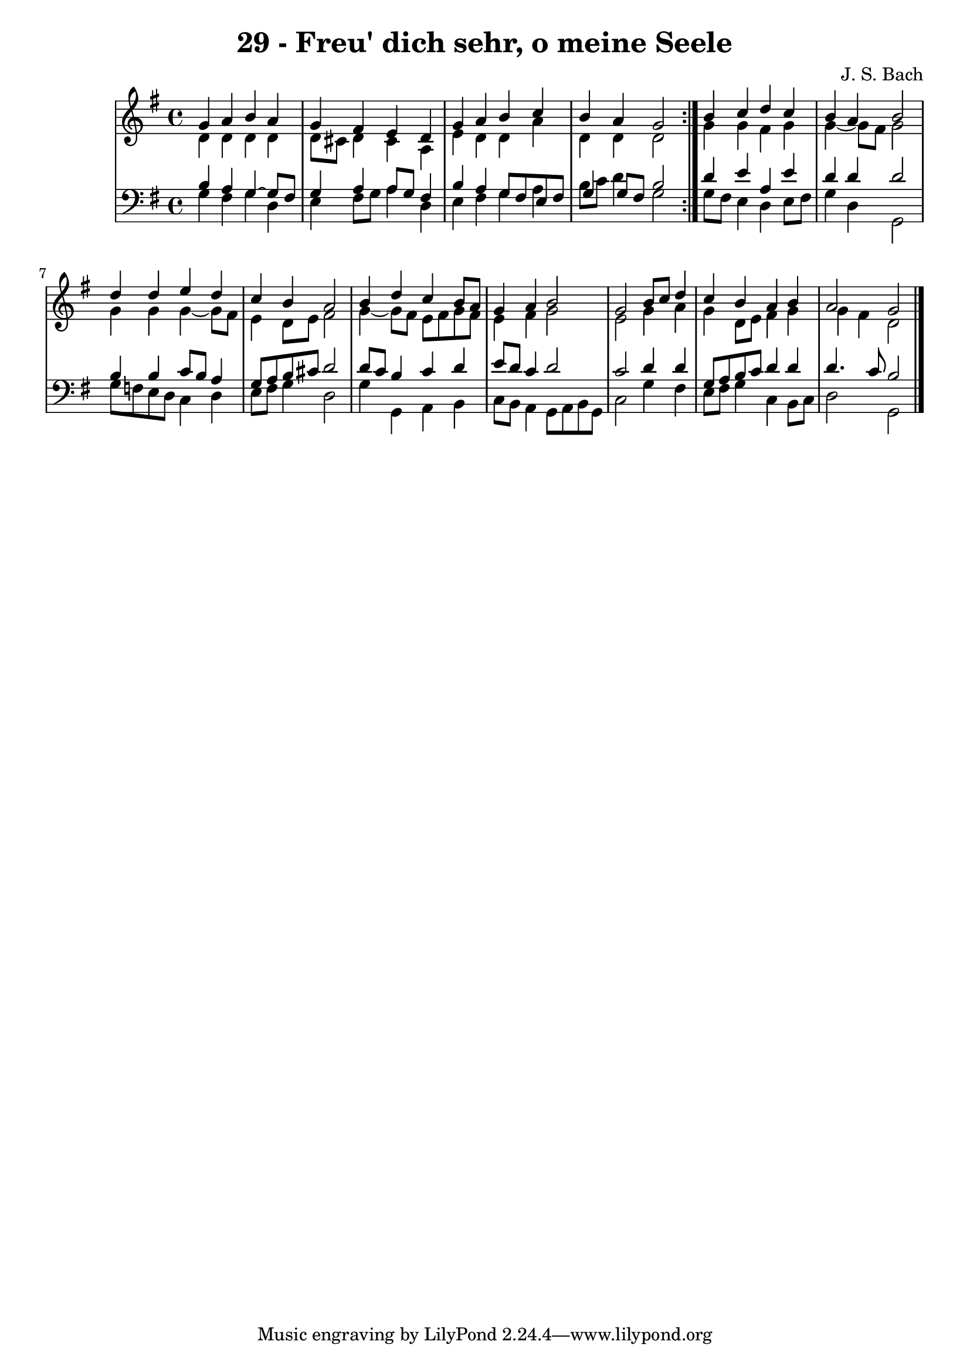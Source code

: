 \version "2.10.33"

\header {
  title = "29 - Freu' dich sehr, o meine Seele"
  composer = "J. S. Bach"
}


global = {
  \time 4/4
  \key g \major
}


soprano = \relative c'' {
  \repeat volta 2 {
    g4 a4 b4 a4 
    g4 fis4 e4 d4 
    g4 a4 b4 c4 
    b4 a4 g2 }
  b4 c4 d4 c4   %5
  b4 a4 b2 
  d4 d4 e4 d4 
  c4 b4 a2 
  b4 d4 c4 b8 a8 
  g4 a4 b2   %10
  g2 b8 c8 d4 
  c4 b4 a4 b4 
  a2 g2 
  
}

alto = \relative c' {
  \repeat volta 2 {
    d4 d4 d4 d4 
    d8 cis8 d4 cis4 a4 
    e'4 d4 d4 a'4 
    d,4 d4 d2 }
  g4 g4 fis4 g4   %5
  g4~ g8 fis8 g2 
  g4 g4 g4~ g8 fis8 
  e4 d8 e8 fis2 
  g4~ g8 fis8 e8 fis8 g8 fis8 
  e4 fis4 g2   %10
  e2 g4 a4 
  g4 d8 e8 fis4 g4 
  g4 fis4 d2 
  
}

tenor = \relative c' {
  \repeat volta 2 {
    b4 a4 g4~ g8 fis8 
    g4 a4 a8 g8 fis4 
    b4 a4 g8 fis8 e8 fis8 
    g4 g8 fis8 b2 }
  d4 e4 a,4 e'4   %5
  d4 d4 d2 
  b4 b4 c8 b8 a4 
  g8 a8 b8 cis8 d2 
  d8 c8 b4 c4 d4 
  e8 d8 c4 d2   %10
  c2 d4 d4 
  g,8 a8 b8 c8 d4 d4 
  d4. c8 b2 
  
}

baixo = \relative c' {
  \repeat volta 2 {
    g4 fis4 g4 d4 
    e4 fis8 g8 a4 d,4 
    e4 fis4 g4 a4 
    b8 c8 d4 g,2 }
  g8 fis8 e4 d4 e8 fis8   %5
  g4 d4 g,2 
  g'8 f8 e8 d8 c4 d4 
  e8 fis8 g4 d2 
  g4 g,4 a4 b4 
  c8 b8 a4 g8 a8 b8 g8   %10
  c2 g'4 fis4 
  e8 fis8 g4 c,4 b8 c8 
  d2 g,
  
}

\score {
  <<
    \new StaffGroup <<
      \override StaffGroup.SystemStartBracket #'style = #'line 
      \new Staff {
        <<
          \global
          \new Voice = "soprano" { \voiceOne \soprano }
          \new Voice = "alto" { \voiceTwo \alto }
        >>
      }
      \new Staff {
        <<
          \global
          \clef "bass"
          \new Voice = "tenor" {\voiceOne \tenor }
          \new Voice = "baixo" { \voiceTwo \baixo \bar "|."}
        >>
      }
    >>
  >>
  \layout {}
  \midi {}
}